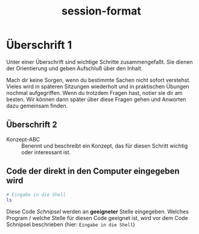 #+title: session-format
* Überschrift 1
  Unter einer Überschrift sind wichtige Schritte zusammengefaßt.
  Sie dienen der Orientierung und geben Aufschluß über den Inhalt.

  Mach dir keine Sorgen, wenn du bestimmte Sachen nicht sofort verstehst. Vieles wird in späteren Sitzungen wiederholt und in praktischen
  Übungen nochmal aufgegriffen. Wenn du trotzdem Fragen hast, notier sie dir am besten. Wir können dann später über diese Fragen gehen und
  Anworten dazu gemeinsam finden.

** Überschrift 2
   - Konzept-ABC :: Benennt und beschreibt ein Konzept, das für diesen Schritt wichtig oder interessant ist.
** Code der direkt in den Computer eingegeben wird
   #+begin_src sh
     # Eingabe in die Shell
     ls
   #+end_src
   Diese Code /Schnipsel/ werden an *geeigneter* Stelle eingegeben. Welches Program / welche Stelle für diesen Code
   geeignet ist, wird vor dem Code Schnipsel beschrieben (hier: ~Eingabe in die Shell~)
